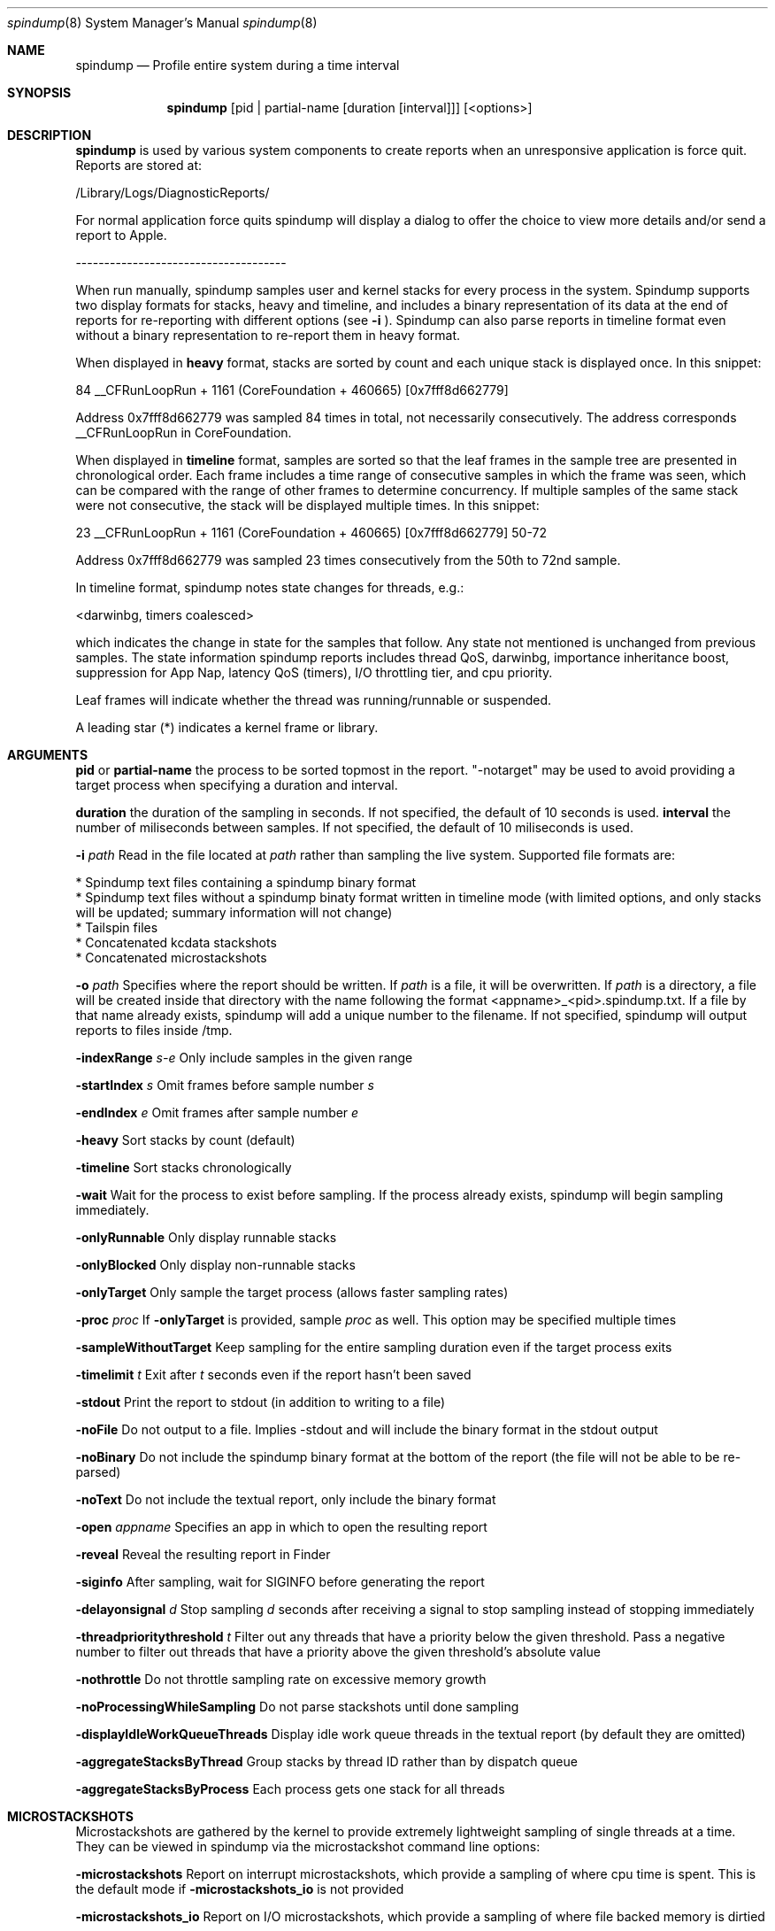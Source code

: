 .Dd April 19, 2016
.Dt spindump 8
.Os Darwin
.Sh NAME
.Nm spindump 
.Nd Profile entire system during a time interval
.Sh SYNOPSIS
.Nm spindump
.Op pid | partial-name Op duration Op interval
.Op <options>
.Sh DESCRIPTION
.Nm spindump 
is used by various system components to create reports when an unresponsive application is force quit. Reports are stored at:
.Pp
/Library/Logs/DiagnosticReports/
.Pp
For normal application force quits spindump will display a dialog to offer the choice to view more details and/or send a report to Apple.
.Pp
-------------------------------------
.Pp
When run manually, spindump samples user and kernel stacks for every process in the system. Spindump supports two display formats for stacks, heavy and timeline, and includes a binary representation of its data at the end of reports for re-reporting with different options (see
.Fl i
). Spindump can also parse reports in timeline format even without a binary representation to re-report them in heavy format.
.Pp
When displayed in
.Nm heavy
format, stacks are sorted by count and each unique stack is displayed once. In this snippet:
.Pp
84  __CFRunLoopRun + 1161 (CoreFoundation + 460665) [0x7fff8d662779]
.Pp
Address 0x7fff8d662779 was sampled 84 times in total, not necessarily consecutively. The address corresponds __CFRunLoopRun in CoreFoundation.
.Pp
When displayed in
.Nm timeline
format, samples are sorted so that the leaf frames in the sample tree are presented in chronological order. Each frame includes a time range of consecutive samples in which the frame was seen, which can be compared with the range of other frames to determine concurrency. If multiple samples of the same stack were not consecutive, the stack will be displayed multiple times. In this snippet:
.Pp
23  __CFRunLoopRun + 1161 (CoreFoundation + 460665) [0x7fff8d662779] 50-72
.Pp
Address 0x7fff8d662779 was sampled 23 times consecutively from the 50th to 72nd sample.
.Pp
In timeline format, spindump notes state changes for threads, e.g.:
.Pp
<darwinbg, timers coalesced>
.Pp
which indicates the change in state for the samples that follow. Any state not mentioned is unchanged from previous samples. The state information spindump reports includes thread QoS, darwinbg, importance inheritance boost, suppression for App Nap, latency QoS (timers), I/O throttling tier, and cpu priority.
.Pp
Leaf frames will indicate whether the thread was running/runnable or suspended.
.Pp
A leading star (*) indicates a kernel frame or library.
.Sh ARGUMENTS
.Nm pid
or
.Nm partial-name
the process to be sorted topmost in the report. "-notarget" may be used to avoid providing a target process when specifying a duration and interval.
.Pp
.Nm duration
the duration of the sampling in seconds. If not specified, the default of 10 seconds is used.
.Tp
.Nm interval
the number of miliseconds between samples. If not specified, the default of 10 miliseconds is used.
.Pp
.Fl i Ar path
Read in the file located at
.Ar path
rather than sampling the live system. Supported file formats are:
.Pp
    * Spindump text files containing a spindump binary format
    * Spindump text files without a spindump binaty format written in timeline mode (with limited options, and only stacks will be updated; summary information will not change)
    * Tailspin files
    * Concatenated kcdata stackshots
    * Concatenated microstackshots
.Pp
.Fl o Ar path
Specifies where the report should be written. If
.Ar path
is a file, it will be overwritten. If
.Ar path
is a directory, a file will be created inside that directory with the name following the format <appname>_<pid>.spindump.txt. If a file by that name already exists, spindump will add a unique number to the filename. If not specified, spindump will output reports to files inside /tmp.
.Pp
.Fl indexRange Ar s-e
Only include samples in the given range
.Pp
.Fl startIndex Ar s
Omit frames before sample number
.Ar s
.Pp
.Fl endIndex Ar e
Omit frames after sample number
.Ar e
.Pp
.Fl heavy
Sort stacks by count (default)
.Pp
.Fl timeline
Sort stacks chronologically
.Pp
.Fl wait
Wait for the process to exist before sampling. If the process already exists, spindump will begin sampling immediately.
.Pp
.Fl onlyRunnable
Only display runnable stacks
.Pp
.Fl onlyBlocked
Only display non-runnable stacks
.Pp
.Fl onlyTarget
Only sample the target process (allows faster sampling rates)
.Pp
.Fl proc
.Ar proc
If
.Fl onlyTarget
is provided, sample
.Ar proc
as well. This option may be specified multiple times
.Pp
.Fl sampleWithoutTarget
Keep sampling for the entire sampling duration even if the target process exits
.Pp
.Fl timelimit Ar t
Exit after
.Ar t
seconds even if the report hasn't been saved
.Pp
.Fl stdout
Print the report to stdout (in addition to writing to a file)
.Pp
.Fl noFile
Do not output to a file. Implies -stdout and will include the binary format in the stdout output
.Pp
.Fl noBinary
Do not include the spindump binary format at the bottom of the report (the file will not be able to be re-parsed)
.Pp
.Fl noText
Do not include the textual report, only include the binary format
.Pp
.Fl open Ar appname
Specifies an app in which to open the resulting report
.Pp
.Fl reveal
Reveal the resulting report in Finder
.Pp
.Fl siginfo
After sampling, wait for SIGINFO before generating the report
.Pp
.Fl delayonsignal Ar d
Stop sampling
.Ar d
seconds after receiving a signal to stop sampling instead of stopping immediately
.Pp
.Fl threadprioritythreshold Ar t
Filter out any threads that have a priority below the given threshold. Pass a negative number to filter out threads that have a priority above the given threshold's absolute value
.Pp
.Fl nothrottle
Do not throttle sampling rate on excessive memory growth
.Pp
.Fl noProcessingWhileSampling
Do not parse stackshots until done sampling
.Pp
.Fl displayIdleWorkQueueThreads
Display idle work queue threads in the textual report (by default they are omitted)
.Pp
.Fl aggregateStacksByThread
Group stacks by thread ID rather than by dispatch queue
.Pp
.Fl aggregateStacksByProcess
Each process gets one stack for all threads
.Pp

.Sh MICROSTACKSHOTS
.Pp
Microstackshots are gathered by the kernel to provide extremely lightweight sampling of single threads at a time. They can be viewed in spindump via the microstackshot command line options:
.Pp
.Fl microstackshots
Report on interrupt microstackshots, which provide a sampling of where cpu time is spent. This is the default mode if
.Fl microstackshots_io
is not provided
.Pp
.Fl microstackshots_io
Report on I/O microstackshots, which provide a sampling of where file backed memory is dirtied
.Pp
.Fl microstackshots_datastore Ar path
When reporting microstackshots, read from this location rather than using the live system's microstackshots. When saving with
.Fl microstackshots_save,
write to this location
.Pp
.Fl microstackshots_save
Save microstackshot from the live system to the path specified by
.Fl microstackshots_datastore
instead of generating a textual report
.Pp
.Fl microstackshots_starttime Ar date
Only report microstackshots after this time. The date can be a string like "11/14/12 12:00am" or a single number representing a unix timestamp in seconds
.Pp
.Fl microstackshots_endtime Ar date
Only report microstackshots before this time. The date can be a string like "11/14/12 12:00am" or a single number representing a unix timestamp in seconds
.Pp
.Fl microstackshots_pid Ar pid
Only report microstackshots for the given process id
.Pp
.Fl microstackshots_threadid Ar thread_id
Only report microstackshots for the given thread id
.Pp
.Fl microstackshots_dsc_path Ar path
Path to a directory containing dyld shared cache layout files. If not specified, spindump uses the historical information for the current machine
.Pp
.Fl batteryonly
Only include microstackshots taken while the machine was running on battery power
.Pp
.Fl aconly
Only include microstackshots taken while the machine was running on AC power
.Pp
.Fl useridleonly
Only include microstackshots taken while the user was idle
.Pp
.Fl useractiveonly
Only include microstackshots taken while the user was active
.Sh SEE ALSO
.Xr SubmitDiagInfo 8 ,
.Xr sample 1 
